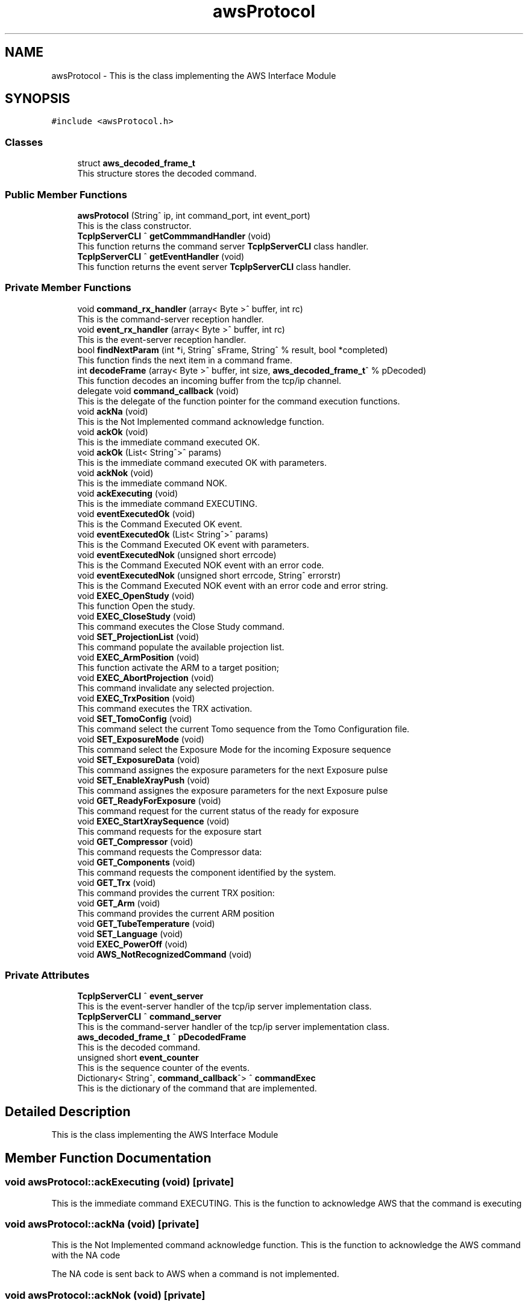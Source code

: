 .TH "awsProtocol" 3 "Mon Jul 24 2023" "MCPU_MASTER Software Description" \" -*- nroff -*-
.ad l
.nh
.SH NAME
awsProtocol \- This is the class implementing the AWS Interface Module  

.SH SYNOPSIS
.br
.PP
.PP
\fC#include <awsProtocol\&.h>\fP
.SS "Classes"

.in +1c
.ti -1c
.RI "struct \fBaws_decoded_frame_t\fP"
.br
.RI "This structure stores the decoded command\&. "
.in -1c
.SS "Public Member Functions"

.in +1c
.ti -1c
.RI "\fBawsProtocol\fP (String^ ip, int command_port, int event_port)"
.br
.RI "This is the class constructor\&. "
.ti -1c
.RI "\fBTcpIpServerCLI\fP ^ \fBgetCommmandHandler\fP (void)"
.br
.RI "This function returns the command server \fBTcpIpServerCLI\fP class handler\&. "
.ti -1c
.RI "\fBTcpIpServerCLI\fP ^ \fBgetEventHandler\fP (void)"
.br
.RI "This function returns the event server \fBTcpIpServerCLI\fP class handler\&. "
.in -1c
.SS "Private Member Functions"

.in +1c
.ti -1c
.RI "void \fBcommand_rx_handler\fP (array< Byte >^ buffer, int rc)"
.br
.RI "This is the command-server reception handler\&. "
.ti -1c
.RI "void \fBevent_rx_handler\fP (array< Byte >^ buffer, int rc)"
.br
.RI "This is the event-server reception handler\&. "
.ti -1c
.RI "bool \fBfindNextParam\fP (int *i, String^ sFrame, String^ % result, bool *completed)"
.br
.RI "This function finds the next item in a command frame\&. "
.ti -1c
.RI "int \fBdecodeFrame\fP (array< Byte >^ buffer, int size, \fBaws_decoded_frame_t\fP^ % pDecoded)"
.br
.RI "This function decodes an incoming buffer from the tcp/ip channel\&. "
.ti -1c
.RI "delegate void \fBcommand_callback\fP (void)"
.br
.RI "This is the delegate of the function pointer for the command execution functions\&. "
.ti -1c
.RI "void \fBackNa\fP (void)"
.br
.RI "This is the Not Implemented command acknowledge function\&. "
.ti -1c
.RI "void \fBackOk\fP (void)"
.br
.RI "This is the immediate command executed OK\&. "
.ti -1c
.RI "void \fBackOk\fP (List< String^>^ params)"
.br
.RI "This is the immediate command executed OK with parameters\&. "
.ti -1c
.RI "void \fBackNok\fP (void)"
.br
.RI "This is the immediate command NOK\&. "
.ti -1c
.RI "void \fBackExecuting\fP (void)"
.br
.RI "This is the immediate command EXECUTING\&. "
.ti -1c
.RI "void \fBeventExecutedOk\fP (void)"
.br
.RI "This is the Command Executed OK event\&. "
.ti -1c
.RI "void \fBeventExecutedOk\fP (List< String^>^ params)"
.br
.RI "This is the Command Executed OK event with parameters\&. "
.ti -1c
.RI "void \fBeventExecutedNok\fP (unsigned short errcode)"
.br
.RI "This is the Command Executed NOK event with an error code\&. "
.ti -1c
.RI "void \fBeventExecutedNok\fP (unsigned short errcode, String^ errorstr)"
.br
.RI "This is the Command Executed NOK event with an error code and error string\&. "
.ti -1c
.RI "void \fBEXEC_OpenStudy\fP (void)"
.br
.RI "This function Open the study\&. "
.ti -1c
.RI "void \fBEXEC_CloseStudy\fP (void)"
.br
.RI "This command executes the Close Study command\&. "
.ti -1c
.RI "void \fBSET_ProjectionList\fP (void)"
.br
.RI "This command populate the available projection list\&. "
.ti -1c
.RI "void \fBEXEC_ArmPosition\fP (void)"
.br
.RI "This function activate the ARM to a target position; "
.ti -1c
.RI "void \fBEXEC_AbortProjection\fP (void)"
.br
.RI "This command invalidate any selected projection\&. "
.ti -1c
.RI "void \fBEXEC_TrxPosition\fP (void)"
.br
.RI "This command executes the TRX activation\&. "
.ti -1c
.RI "void \fBSET_TomoConfig\fP (void)"
.br
.RI "This command select the current Tomo sequence from the Tomo Configuration file\&. "
.ti -1c
.RI "void \fBSET_ExposureMode\fP (void)"
.br
.RI "This command select the Exposure Mode for the incoming Exposure sequence "
.ti -1c
.RI "void \fBSET_ExposureData\fP (void)"
.br
.RI "This command assignes the exposure parameters for the next Exposure pulse "
.ti -1c
.RI "void \fBSET_EnableXrayPush\fP (void)"
.br
.RI "This command assignes the exposure parameters for the next Exposure pulse "
.ti -1c
.RI "void \fBGET_ReadyForExposure\fP (void)"
.br
.RI "This command request for the current status of the ready for exposure "
.ti -1c
.RI "void \fBEXEC_StartXraySequence\fP (void)"
.br
.RI "This command requests for the exposure start "
.ti -1c
.RI "void \fBGET_Compressor\fP (void)"
.br
.RI "This command requests the Compressor data: "
.ti -1c
.RI "void \fBGET_Components\fP (void)"
.br
.RI "This command requests the component identified by the system\&. "
.ti -1c
.RI "void \fBGET_Trx\fP (void)"
.br
.RI "This command provides the current TRX position: "
.ti -1c
.RI "void \fBGET_Arm\fP (void)"
.br
.RI "This command provides the current ARM position "
.ti -1c
.RI "void \fBGET_TubeTemperature\fP (void)"
.br
.ti -1c
.RI "void \fBSET_Language\fP (void)"
.br
.ti -1c
.RI "void \fBEXEC_PowerOff\fP (void)"
.br
.ti -1c
.RI "void \fBAWS_NotRecognizedCommand\fP (void)"
.br
.in -1c
.SS "Private Attributes"

.in +1c
.ti -1c
.RI "\fBTcpIpServerCLI\fP ^ \fBevent_server\fP"
.br
.RI "This is the event-server handler of the tcp/ip server implementation class\&. "
.ti -1c
.RI "\fBTcpIpServerCLI\fP ^ \fBcommand_server\fP"
.br
.RI "This is the command-server handler of the tcp/ip server implementation class\&. "
.ti -1c
.RI "\fBaws_decoded_frame_t\fP ^ \fBpDecodedFrame\fP"
.br
.RI "This is the decoded command\&. "
.ti -1c
.RI "unsigned short \fBevent_counter\fP"
.br
.RI "This is the sequence counter of the events\&. "
.ti -1c
.RI "Dictionary< String^, \fBcommand_callback\fP^> ^ \fBcommandExec\fP"
.br
.RI "This is the dictionary of the command that are implemented\&. "
.in -1c
.SH "Detailed Description"
.PP 
This is the class implementing the AWS Interface Module 


.SH "Member Function Documentation"
.PP 
.SS "void awsProtocol::ackExecuting (void)\fC [private]\fP"

.PP
This is the immediate command EXECUTING\&. This is the function to acknowledge AWS that the command is executing 
.SS "void awsProtocol::ackNa (void)\fC [private]\fP"

.PP
This is the Not Implemented command acknowledge function\&. This is the function to acknowledge the AWS command with the NA code
.PP
The NA code is sent back to AWS when a command is not implemented\&. 
.SS "void awsProtocol::ackNok (void)\fC [private]\fP"

.PP
This is the immediate command NOK\&. This is the function to acknowledge the AWS command with the NOK code
.PP
The NOK code is sent back to AWS when a command has been aborted\&.
.br
The function returns a frame with an error cede and an optional error string\&. 
.SS "void awsProtocol::ackOk (List< String^>^ params)\fC [private]\fP"

.PP
This is the immediate command executed OK with parameters\&. This is the function to acknowledge the AWS command with the OK code
.PP
The OK code is sent back to AWS when a command has been successfully executed 
.PP
\fBParameters\fP
.RS 4
\fIparams\fP This is a list of optionals parameters
.RE
.PP

.SS "void awsProtocol::ackOk (void)\fC [private]\fP"

.PP
This is the immediate command executed OK\&. This is the function to acknowledge the AWS command with the OK code
.PP
The OK code is sent back to AWS when a command has been successfully executed 
.SS "delegate void awsProtocol::command_callback (void)\fC [private]\fP"

.PP
This is the delegate of the function pointer for the command execution functions\&. 
.SS "void awsProtocol::command_rx_handler (array< Byte >^ buffer, int rc)\fC [private]\fP"

.PP
This is the command-server reception handler\&. This is the callback assigned to the command_server buffer reception 
.PP
\fBParameters\fP
.RS 4
\fIbuffer\fP This is the received byte array
.br
\fIrc\fP This is the length of the received buffer
.RE
.PP

.SS "int awsProtocol::decodeFrame (array< Byte >^ buffer, int size, \fBaws_decoded_frame_t\fP^ % pDecoded)\fC [private]\fP"

.PP
This function decodes an incoming buffer from the tcp/ip channel\&. This is the decode frame of the received byte array from the AWS interface 
.PP
\fBParameters\fP
.RS 4
\fIbuffer\fP This is the incoming byte streaming 
.br
\fIsize\fP This is the size of the received buffer
.br
\fIpDecoded\fP This is the handler of the decoded result
.RE
.PP
\fBReturns\fP
.RS 4
This is the error code if <0
.RE
.PP

.SS "void awsProtocol::event_rx_handler (array< Byte >^ receivbufeBuffer, int rc)\fC [private]\fP"

.PP
This is the event-server reception handler\&. This is the event_server reception callback\&.
.PP
The AWS should never send any data on this channel! 
.PP
\fBParameters\fP
.RS 4
\fIbuffer\fP This is the received byte array
.br
\fIrc\fP This is the length of the received buffer
.RE
.PP

.SS "void awsProtocol::eventExecutedNok (unsigned short errcode)\fC [private]\fP"

.PP
This is the Command Executed NOK event with an error code\&. This is the function to send an event to AWS notifying the failed command completion\&.
.PP
The function send an error code to the AWS as a parameter 
.PP
\fBParameters\fP
.RS 4
\fIerrcode\fP This is the error code notified to the AWS
.RE
.PP

.SS "void awsProtocol::eventExecutedNok (unsigned short errcode, String^ errorstr)\fC [private]\fP"

.PP
This is the Command Executed NOK event with an error code and error string\&. This is the function to send an event to AWS notifying the failed command completion\&.
.PP
The function send an error code and an error string to the AWS as parameters 
.PP
\fBParameters\fP
.RS 4
\fIerrcode\fP This is the error code notified to the AWS
.br
\fIerrorstr\fP This is an error string describing the error event
.RE
.PP

.SS "void awsProtocol::eventExecutedOk (List< String^>^ params)\fC [private]\fP"

.PP
This is the Command Executed OK event with parameters\&. This is the function to send an event to AWS to notify a successfully command completion\&.
.PP
\fBParameters\fP
.RS 4
\fIparams\fP This is a list of optionals parameters
.RE
.PP

.SS "void awsProtocol::eventExecutedOk (void)\fC [private]\fP"

.PP
This is the Command Executed OK event\&. This is the function to send an event to AWS to notify a successfully command completion\&.
.SS "bool awsProtocol::findNextParam (int * i, String^ sFrame, String^ % result, bool * completed)\fC [private]\fP"

.PP
This function finds the next item in a command frame\&. This function retrive the next item in the current decoding frame\&. 
.PP
\fBParameters\fP
.RS 4
\fIi\fP This is the character index of the received buffer
.br
\fIsFrame\fP This is the frame received
.br
\fIresult\fP This is the decoded item
.br
\fIcompleted\fP This flag is set if the frame is completed
.RE
.PP
\fBReturns\fP
.RS 4
true if the item is successfully detected
.RE
.PP

.SH "Member Data Documentation"
.PP 
.SS "\fBTcpIpServerCLI\fP ^ awsProtocol::command_server\fC [private]\fP"

.PP
This is the command-server handler of the tcp/ip server implementation class\&. 
.SS "Dictionary<String^, \fBcommand_callback\fP^> ^ awsProtocol::commandExec\fC [private]\fP"

.PP
This is the dictionary of the command that are implemented\&. 
.SS "unsigned short awsProtocol::event_counter\fC [private]\fP"

.PP
This is the sequence counter of the events\&. 
.SS "\fBTcpIpServerCLI\fP ^ awsProtocol::event_server\fC [private]\fP"

.PP
This is the event-server handler of the tcp/ip server implementation class\&. 
.SS "\fBaws_decoded_frame_t\fP ^ awsProtocol::pDecodedFrame\fC [private]\fP"

.PP
This is the decoded command\&. 

.SH "Author"
.PP 
Generated automatically by Doxygen for MCPU_MASTER Software Description from the source code\&.
